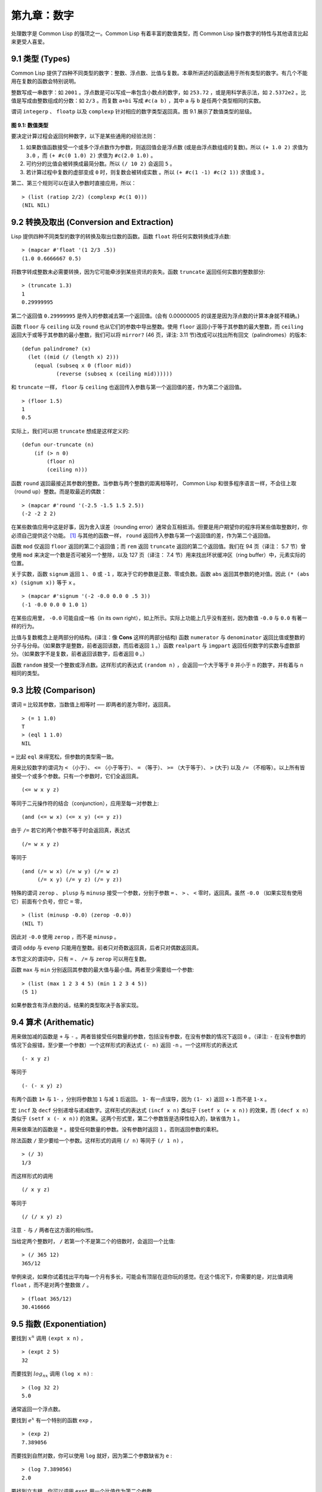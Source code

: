 .. highlight:: cl

第九章：数字
***************************************************

处理数字是 Common Lisp 的强项之一。Common Lisp 有着丰富的数值类型，而 Common Lisp 操作数字的特性与其他语言比起来更受人喜爱。

9.1 类型 (Types)
==================================

Common Lisp 提供了四种不同类型的数字：整数、浮点数、比值与复数。本章所讲述的函数适用于所有类型的数字。有几个不能用在复数的函数会特别说明。

整数写成一串数字：如 ``2001`` 。浮点数是可以写成一串包含小数点的数字，如 ``253.72`` ，或是用科学表示法，如 ``2.5372e2`` 。比值是写成由整数组成的分数：如 ``2/3`` 。而复数 ``a+bi`` 写成 ``#c(a b)`` ，其中 ``a`` 与 ``b`` 是任两个类型相同的实数。

谓词 ``integerp`` 、 ``floatp`` 以及 ``complexp`` 针对相应的数字类型返回真。图 9.1 展示了数值类型的层级。

.. figure:: ../images/Figure-9.1.png

**图 9.1: 数值类型**

要决定计算过程会返回何种数字，以下是某些通用的经验法则：

1. 如果数值函数接受一个或多个浮点数作为参数，则返回值会是浮点数 (或是由浮点数组成的复数)。所以 ``(+ 1.0 2)`` 求值为 ``3.0`` ，而 ``(+ #c(0 1.0) 2)`` 求值为 ``#c(2.0 1.0)`` 。

2. 可约分的比值会被转换成最简分数。所以 ``(/ 10 2)`` 会返回 ``5`` 。

3. 若计算过程中复数的虚部变成 ``0`` 时，则复数会被转成实数 。所以 ``(+ #c(1 -1) #c(2 1))`` 求值成 ``3`` 。

第二、第三个规则可以在读入参数时直接应用，所以：

::

	> (list (ratiop 2/2) (complexp #c(1 0)))
	(NIL NIL)

9.2 转换及取出 (Conversion and Extraction)
==============================================

Lisp 提供四种不同类型的数字的转换及取出位数的函数。函数 ``float`` 将任何实数转换成浮点数:

::

	> (mapcar #'float '(1 2/3 .5))
	(1.0 0.6666667 0.5)

将数字转成整数未必需要转换，因为它可能牵涉到某些资讯的丧失。函数 ``truncate`` 返回任何实数的整数部分:

::

	> (truncate 1.3)
	1
	0.29999995

第二个返回值 ``0.29999995`` 是传入的参数减去第一个返回值。(会有 0.00000005 的误差是因为浮点数的计算本身就不精确。)

函数 ``floor`` 与 ``ceiling`` 以及 ``round`` 也从它们的参数中导出整数。使用 ``floor`` 返回小于等于其参数的最大整数，而 ``ceiling`` 返回大于或等于其参数的最小整数，我们可以将 ``mirror?`` (46 页，译注: 3.11 节)改成可以找出所有回文（palindromes）的版本:

::

	(defun palindrome? (x)
	  (let ((mid (/ (length x) 2)))
	    (equal (subseq x 0 (floor mid))
	           (reverse (subseq x (ceiling mid))))))

和 ``truncate`` 一样， ``floor`` 与 ``ceiling`` 也返回传入参数与第一个返回值的差，作为第二个返回值。

::

	> (floor 1.5)
	1
	0.5

实际上，我们可以把 ``truncate`` 想成是这样定义的:

::

	(defun our-truncate (n)
	    (if (> n 0)
	        (floor n)
	        (ceiling n)))

函数 ``round`` 返回最接近其参数的整数。当参数与两个整数的距离相等时， Common Lisp 和很多程序语言一样，不会往上取（round up）整数。而是取最近的偶数：

::

	> (mapcar #'round '(-2.5 -1.5 1.5 2.5))
	(-2 -2 2 2)

在某些数值应用中这是好事，因为舍入误差（rounding error）通常会互相抵消。但要是用户期望你的程序将某些值取整数时，你必须自己提供这个功能。 [1]_ 与其他的函数一样， ``round`` 返回传入参数与第一个返回值的差，作为第二个返回值。

函数 ``mod`` 仅返回 ``floor`` 返回的第二个返回值；而 ``rem`` 返回 ``truncate`` 返回的第二个返回值。我们在 94 页（译注： 5.7 节）曾使用 ``mod`` 来决定一个数是否可被另一个整除，以及 127 页（译注： 7.4 节）用来找出环状缓冲区（ring buffer）中，元素实际的位置。

关于实数，函数 ``signum`` 返回 ``1`` 、 ``0`` 或 ``-1`` ，取决于它的参数是正数、零或负数。函数 ``abs`` 返回其参数的绝对值。因此 ``(* (abs x) (signum x))`` 等于 ``x`` 。

::

	> (mapcar #'signum '(-2 -0.0 0.0 0 .5 3))
	(-1 -0.0 0.0 0 1.0 1)

在某些应用里， ``-0.0`` 可能自成一格（in its own right），如上所示。实际上功能上几乎没有差别，因为数值 ``-0.0`` 与 ``0.0`` 有著一样的行为。

比值与复数概念上是两部分的结构。(译注：像 **Cons** 这样的两部分结构) 函数 ``numerator`` 与 ``denominator`` 返回比值或整数的分子与分母。（如果数字是整数，前者返回该数，而后者返回 ``1`` 。）函数 ``realpart`` 与 ``imgpart`` 返回任何数字的实数与虚数部分。（如果数字不是复数，前者返回该数字，后者返回 ``0`` 。）

函数 ``random`` 接受一个整数或浮点数。这样形式的表达式 ``(random n)`` ，会返回一个大于等于 ``0`` 并小于 ``n`` 的数字，并有着与 ``n`` 相同的类型。

9.3 比较 (Comparison)
================================

谓词 ``=`` 比较其参数，当数值上相等时 ── 即两者的差为零时，返回真。

::

	> (= 1 1.0)
	T
	> (eql 1 1.0)
	NIL

``=`` 比起 ``eql`` 来得宽松，但参数的类型需一致。

用来比较数字的谓词为 ``<`` （小于）、 ``<=`` （小于等于）、 ``=`` （等于）、 ``>=`` （大于等于）、 ``>`` (大于) 以及 ``/=`` （不相等）。以上所有皆接受一个或多个参数。只有一个参数时，它们全返回真。

::

	(<= w x y z)

等同于二元操作符的结合（conjunction），应用至每一对参数上:

::

	(and (<= w x) (<= x y) (<= y z))

由于 ``/=`` 若它的两个参数不等于时会返回真，表达式

::

	(/= w x y z)

等同于

::

	(and (/= w x) (/= w y) (/= w z)
	     (/= x y) (/= y z) (/= y z))

特殊的谓词 ``zerop`` 、 ``plusp`` 与 ``minusp`` 接受一个参数，分别于参数 ``=`` 、 ``>`` 、 ``<`` 零时，返回真。虽然 ``-0.0`` （如果实现有使用它）前面有个负号，但它 ``=`` 零，

::

	> (list (minusp -0.0) (zerop -0.0))
	(NIL T)

因此对 ``-0.0`` 使用 ``zerop`` ，而不是 ``minusp`` 。

谓词 ``oddp`` 与 ``evenp`` 只能用在整数。前者只对奇数返回真，后者只对偶数返回真。

本节定义的谓词中，只有 ``=`` 、 ``/=`` 与 ``zerop`` 可以用在复数。

函数 ``max`` 与 ``min`` 分别返回其参数的最大值与最小值。两者至少需要给一个参数:

::

	> (list (max 1 2 3 4 5) (min 1 2 3 4 5))
	(5 1)

如果参数含有浮点数的话，结果的类型取决于各家实现。

9.4 算术 (Arithematic)
===================================================

用来做加减的函数是 ``+`` 与 ``-`` 。两者皆接受任何数量的参数，包括没有参数，在没有参数的情况下返回 ``0`` 。（译注: ``-`` 在没有参数的情况下会报错，至少要一个参数）一个这样形式的表达式 ``(- n)`` 返回 ``-n`` 。一个这样形式的表达式

::

	(- x y z)

等同于

::

	(- (- x y) z)

有两个函数 ``1+`` 与 ``1-`` ，分别将参数加 ``1`` 与减 ``1`` 后返回。 ``1-`` 有一点误导，因为 ``(1- x)`` 返回 ``x-1`` 而不是 ``1-x`` 。

宏 ``incf`` 及	 ``decf`` 分别递增与递减数字。这样形式的表达式 ``(incf x n)`` 类似于 ``(setf x (+ x n))`` 的效果，而 ``(decf x n)`` 类似于 ``(setf x (- x n))`` 的效果。这两个形式里，第二个参数皆是选择性给入的，缺省值为 ``1`` 。

用来做乘法的函数是 ``*`` 。接受任何数量的参数。没有参数时返回 ``1`` 。否则返回参数的乘积。

除法函数 ``/`` 至少要给一个参数。这样形式的调用 ``(/ n)`` 等同于 ``(/ 1 n)`` ，

::

	> (/ 3)
	1/3

而这样形式的调用

::

	(/ x y z)

等同于

::

	(/ (/ x y) z)

注意 ``-`` 与 ``/`` 两者在这方面的相似性。

当给定两个整数时， ``/`` 若第一个不是第二个的倍数时，会返回一个比值:

::

	> (/ 365 12)
	365/12

举例来说，如果你试着找出平均每一个月有多长，可能会有顶层在逗你玩的感觉。在这个情况下，你需要的是，对比值调用 ``float`` ，而不是对两个整数做 ``/`` 。

::

	> (float 365/12)
	30.416666

9.5 指数 (Exponentiation)
=======================================

要找到 :math:`x^n` 调用 ``(expt x n)`` ，

::

	> (expt 2 5)
	32

而要找到 :math:`log_nx` 调用 ``(log x n)`` :

::

	> (log 32 2)
	5.0

通常返回一个浮点数。

要找到 :math:`e^x` 有一个特别的函数 ``exp`` ，

::

	> (exp 2)
	7.389056

而要找到自然对数，你可以使用 ``log`` 就好，因为第二个参数缺省为 ``e`` :

::

	> (log 7.389056)
	2.0

要找到立方根，你可以调用 ``expt`` 用一个比值作为第二个参数，

::

	> (expt 27 1/3)
	3.0

但要找到平方根，函数 ``sqrt`` 会比较快:

::

	> (sqrt 4)
	2.0

9.6 三角函数 (Trigometric Functions)
=======================================

常量 ``pi`` 是 ``π`` 的浮点表示法。它的精度取决于各家实现。函数 ``sin`` 、 ``cos`` 及 ``tan`` 分别可以找到正弦、余弦及正交函数，其中角度以径度表示：

::

	> (let ((x (/ pi 4)))
	    (list (sin x) (cos x) (tan x)))
	(0.7071067811865475d0 0.7071067811865476d0 1.0d0)
	;;; 译注: CCL 1.8  SBCL 1.0.55 下的结果是
	;;; (0.7071067811865475D0 0.7071067811865476D0 0.9999999999999999D0)

这些函数都接受负数及复数参数。

函数 ``asin`` 、 ``acos`` 及 ``atan`` 实现了正弦、余弦及正交的反函数。参数介于 ``-1`` 与 ``1`` 之间（包含）时， ``asin`` 与 ``acos`` 返回实数。

双曲正弦、双曲余弦及双曲正交分别由 ``sinh`` 、 ``cosh`` 及 ``tanh`` 实现。它们的反函数同样为 ``asinh`` 、 ``acosh`` 以及 ``atanh`` 。

9.7 表示法 (Representations)
=======================================

Common Lisp 没有限制整数的大小。可以塞进一个字（word）内存的小整数称为定长数(fixnums)。在计算过程中，整数无法塞入一个字时，Lisp 切换至使用多个字的表示法（一个大数 「bignum」）。所以整数的大小限制取决于实体内存，而不是语言。

常量 ``most-positive-fixnum`` 与 ``most-negative-fixnum`` 表示一个实现不使用大数所可表示的最大与最小的数字大小。在很多实现里，它们为：

::

	> (values most-positive-fixnum most-negative-fixnum)
	536870911
	-536870912
	;;; 译注: CCL 1.8 的结果为
	1152921504606846975
	-1152921504606846976
	;;; SBCL 1.0.55 的结果为
	4611686018427387903
	-4611686018427387904

谓词 ``typep`` 接受一个参数及一个类型名称，并返回指定类型的参数。所以，

::

	> (typep 1 'fixnum)
	T
	> (type (1+ most-positive-fixnum) 'bignum)
	T

浮点数的数值限制是取决于各家实现的。 Common Lisp 提供了至多四种类型的浮点数：短浮点 ``short-float`` 、 单浮点 ``single-float`` 、双浮点 ``double-float`` 以及长浮点 ``long-float`` 。Common Lisp 的实现是不需要用不同的格式来表示这四种类型（很少有实现这么干）。

一般来说，短浮点应可塞入一个字，单浮点与双浮点提供普遍的单精度与双精度浮点数的概念，而长浮点，如果想要的话，可以是很大的数。但实现可以不对这四种类型做区别，也是完全没有问题的。

你可以指定你想要何种格式的浮点数，当数字是用科学表示法时，可以通过将 ``e`` 替换为 ``s`` ``f`` ``d`` ``l`` 来得到不同的浮点数。（你也可以使用大写，这对长浮点来说是个好主意，因为 ``l`` 看起来太像 ``1`` 了。）所以要表示最大的 ``1.0`` 你可以写 ``1L0`` 。

（译注: ``s`` 为短浮点、 ``f`` 为单浮点、 ``d`` 为双浮点、 ``l`` 为长浮点。）

在给定的实现里，用十六个全局常量标明了每个格式的限制。它们的名字是这种形式: ``m-s-f`` ，其中 ``m`` 是 ``most`` 或 ``least`` ， ``s`` 是 ``positive`` 或 ``negative`` ，而 ``f`` 是四种浮点数之一。 `λ <http://acl.readthedocs.org/en/latest/zhCN/notes-cn.html#notes-150>`_

浮点数下溢（underflow）与溢出（overflow），都会被 Common Lisp 视为错误 :

::

	> (* most-positive-long-float 10)
	Error: floating-point-overflow

9.8 范例：追踪光线 (Example: Ray-Tracing)
===========================================

作为一个数值应用的范例，本节示范了如何撰写一个光线追踪器 (ray-tracer)。光线追踪是一个高级的 (deluxe)渲染算法: 它产生出逼真的图像，但需要花点时间。

要产生一个 3D 的图像，我们至少需要定义四件事: 一个观测点 (eye)、一个或多个光源、一个由一个或多个平面所组成的模拟世界 (simulated world)，以及一个作为通往这个世界的窗户的平面 (图像平面「image plane」)。我们产生出的是模拟世界投影在图像平面区域的图像。

光线追踪独特的地方在于，我们如何找到这个投影: 我们一个一个像素地沿着图像平面走，追踪回到模拟世界里的光线。这个方法带来三个主要的优势: 它让我们容易得到现实世界的光学效应 (optical effect)，如透明度 (transparency)、反射光 (reflected light)以及产生阴影 (cast shadows)；它让我们可以直接用任何我们想要的几何的物体，来定义出模拟的世界，而不需要用多边形 (polygons)来建构它们；以及它很简单实现。

::

	(defun sq (x) (* x x))

	(defun mag (x y z)
	  (sqrt (+ (sq x) (sq y) (sq z))))

	(defun unit-vector (x y z)
	  (let ((d (mag x y z)))
	    (values (/ x d) (/ y d) (/ z d))))

	(defstruct (point (:conc-name nil))
	  x y z)

	(defun distance (p1 p2)
	  (mag (- (x p1) (x p2))
	       (- (y p1) (y p2))
	       (- (z p1) (z p2))))

	(defun minroot (a b c)
	  (if (zerop a)
	      (/ (- c) b)
	      (let ((disc (- (sq b) (* 4 a c))))
	        (unless (minusp disc)
	          (let ((discrt (sqrt disc)))
	            (min (/ (+ (- b) discrt) (* 2 a))
	                 (/ (- (- b) discrt) (* 2 a))))))))

**图 9.2 实用数学函数**

图 9.2 包含了我们在光线追踪器里会需要用到的一些实用数学函数。第一个 ``sq`` ，返回其参数的平方。下一个 ``mag`` ，返回一个给定 ``x`` ``y`` ``z`` 所组成向量的大小 (magnitude)。这个函数被接下来两个函数用到。我们在 ``unit-vector`` 用到了，此函数返回三个数值，来表示与单位向量有着同样方向的向量，其中向量是由 ``x`` ``y`` ``z`` 所组成的:

::

	> (multiple-value-call #'mag (unit-vector 23 12 47))
	1.0

我们在 ``distance`` 也用到了 ``mag`` ，它返回三维空间中，两点的距离。（定义 ``point`` 结构来有一个 ``nil`` 的 ``conc-name`` 意味着栏位存取的函数会有跟栏位一样的名字: 举例来说， ``x`` 而不是 ``point-x`` 。)

最后 ``minroot`` 接受三个实数， ``a`` , ``b`` 与 ``c`` ，并返回满足等式 :math:`ax^2+bx+c=0` 的最小实数 ``x`` 。当 ``a`` 不为 :math:`0` 时，这个等式的根由下面这个熟悉的式子给出:

.. math::

	x = \dfrac{-b \pm \sqrt{b^2 - 4ac}}{2a}

图 9.3 包含了定义一个最小光线追踪器的代码。 它产生通过单一光源照射的黑白图像，与观测点 (eye)处于同个位置。 (结果看起来像是闪光摄影术 (flash photography)拍出来的)

``surface`` 结构用来表示模拟世界中的物体。更精确的说，它会被 ``included`` 至定义具体类型物体的结构里，像是球体 (spheres)。 ``surface`` 结构本身只包含一个栏位: 一个 ``color`` 范围从 0 (黑色) 至 1 (白色)。

::

	(defstruct surface color)

	(defparameter *world* nil)
	(defconstant eye (make-point :x 0 :y 0 :z 200))

	(defun tracer (pathname &optional (res 1))
	  (with-open-file (p pathname :direction :output)
	    (format p "P2 ~A ~A 255" (* res 100) (* res 100))
	    (let ((inc (/ res)))
	      (do ((y -50 (+ y inc)))
	          ((< (- 50 y) inc))
	        (do ((x -50 (+ x inc)))
	            ((< (- 50 x) inc))
	          (print (color-at x y) p))))))

	(defun color-at (x y)
	  (multiple-value-bind (xr yr zr)
	                       (unit-vector (- x (x eye))
	                                    (- y (y eye))
	                                    (- 0 (z eye)))
	    (round (* (sendray eye xr yr zr) 255))))

	(defun sendray (pt xr yr zr)
	  (multiple-value-bind (s int) (first-hit pt xr yr zr)
	    (if s
	        (* (lambert s int xr yr zr) (surface-color s))
	        0)))

	(defun first-hit (pt xr yr zr)
	  (let (surface hit dist)
	    (dolist (s *world*)
	      (let ((h (intersect s pt xr yr zr)))
	        (when h
	          (let ((d (distance h pt)))
	            (when (or (null dist) (< d dist))
	              (setf surface s hit h dist d))))))
	    (values surface hit)))

	(defun lambert (s int xr yr zr)
	  (multiple-value-bind (xn yn zn) (normal s int)
	    (max 0 (+ (* xr xn) (* yr yn) (* zr zn)))))

**图 9.3 光线追踪。**

图像平面会是由 x 轴与 y 轴所定义的平面。观测者 (eye) 会在 z 轴，距离原点 200 个单位。所以要在图像平面可以被看到，插入至 ``*worlds*`` 的表面 (一开始为 ``nil``)会有着负的 z 座标。图 9.4 说明了一个光线穿过图像平面上的一点，并击中一个球体。

.. figure:: ../images/Figure-9.4.png

**图 9.4: 追踪光线。**

函数 ``tracer`` 接受一个路径名称，并写入一张图片至对应的文件。图片文件会用一种简单的 ASCII 称作 PGM 的格式写入。默认情况下，图像会是 100x100 。我们 PGM 文件的标头 (headers) 会由标签 ``P2`` 组成，伴随着指定图片宽度 (breadth)与高度 (height)的整数，初始为 100，单位为 pixel，以及可能的最大值 (255)。文件剩余的部份会由 10000 个介于 0 (黑)与 1 (白)整数组成，代表着 100 条 100 像素的水平线。

图片的解析度可以通过给入明确的 ``res`` 来调整。举例来说，如果 ``res`` 是 ``2`` ，则同样的图像会被渲染成 200x200 。

图片是一个在图像平面 100x100 的正方形。每一个像素代表着穿过图像平面抵达观测点的光的数量。要找到每个像素光的数量， ``tracer`` 调用 ``color-at`` 。这个函数找到从观测点至该点的向量，并调用 ``sendray`` 来追踪这个向量回到模拟世界的轨迹； ``sandray`` 会返回一个数值介于 0 与 1 之间的亮度 (intensity)，之后会缩放成一个 0 至 255 的整数来显示。

要决定一个光线的亮度， ``sendray`` 需要找到光是从哪个物体所反射的。要办到这件事，我们调用 ``first-hit`` ，此函数研究在 ``*world*`` 里的所有平面，并返回光线最先抵达的平面（如果有的话）。如果光没有击中任何东西， ``sendray`` 仅返回背景颜色，按惯例是 ``0`` (黑色)。如果光线有击中某物的话，我们需要找出在光击中时，有多少数量的光照在该平面。

`朗伯定律 <http://zh.wikipedia.org/zh-tw/%E6%AF%94%E5%B0%94%EF%BC%8D%E6%9C%97%E4%BC%AF%E5%AE%9A%E5%BE%8B>`_ 告诉我们，由平面上一点所反射的光的强度，正比于该点的单位法向量 (unit normal vector) *N* (这里是与平面垂直且长度为一的向量)与该点至光源的单位向量 *L* 的点积 (dot-product):

.. math::

	i = N·L

如果光刚好照到这点， *N* 与 *L* 会重合 (coincident)，则点积会是最大值， ``1`` 。如果将在这时候将平面朝光转 90 度，则 *N* 与 *L* 会垂直，则两者点积会是 ``0`` 。如果光在平面后面，则点积会是负数。

在我们的程序里，我们假设光源在观测点 (eye)，所以 ``lambert`` 使用了这个规则来找到平面上某点的亮度 (illumination)，返回我们追踪的光的单位向量与法向量的点积。

在 ``sendray`` 这个值会乘上平面的颜色 (即便是有好的照明，一个暗的平面还是暗的)来决定该点之后总体亮度。

为了简单起见，我们在模拟世界里会只有一种物体，球体。图 9.5 包含了与球体有关的代码。球体结构包含了 ``surface`` ，所以一个球体会有一种颜色以及 ``center`` 和 ``radius`` 。调用 ``defsphere`` 添加一个新球体至世界里。

::

	(defstruct (sphere (:include surface))
	  radius center)

	(defun defsphere (x y z r c)
	  (let ((s (make-sphere
	             :radius r
	             :center (make-point :x x :y y :z z)
	             :color  c)))
	    (push s *world*)
	    s))

	(defun intersect (s pt xr yr zr)
	  (funcall (typecase s (sphere #'sphere-intersect))
	           s pt xr yr zr))

	(defun sphere-intersect (s pt xr yr zr)
	  (let* ((c (sphere-center s))
	         (n (minroot (+ (sq xr) (sq yr) (sq zr))
	                     (* 2 (+ (* (- (x pt) (x c)) xr)
	                             (* (- (y pt) (y c)) yr)
	                             (* (- (z pt) (z c)) zr)))
	                     (+ (sq (- (x pt) (x c)))
	                        (sq (- (y pt) (y c)))
	                        (sq (- (z pt) (z c)))
	                        (- (sq (sphere-radius s)))))))
	    (if n
	        (make-point :x  (+ (x pt) (* n xr))
	                    :y  (+ (y pt) (* n yr))
	                    :z  (+ (z pt) (* n zr))))))

	(defun normal (s pt)
	  (funcall (typecase s (sphere #'sphere-normal))
	           s pt))

	(defun sphere-normal (s pt)
	  (let ((c (sphere-center s)))
	    (unit-vector (- (x c) (x pt))
	                 (- (y c) (y pt))
	                 (- (z c) (z pt)))))

**图 9.5 球体。**

函数 ``intersect`` 判断与何种平面有关，并调用对应的函数。在此时只有一种， ``sphere-intersect`` ，但 ``intersect`` 是写成可以容易扩展处理别种物体。

我们要怎么找到一束光与一个球体的交点 (intersection)呢？光线是表示成点 :math:`p =〈x_0,y_0,x_0〉` 以及单位向量 :math:`v =〈x_r,y_r,x_r〉` 。每个在光上的点可以表示为 :math:`p+nv` ，对于某个 *n* ── 即 :math:`〈x_0+nx_r,y_0+ny_r,z_0+nz_r〉` 。光击中球体的点的距离至中心 :math:`〈x_c,y_c,z_c〉` 会等于球体的半径 *r* 。所以在下列这个交点的方程序会成立:

.. math::

	r = \sqrt{ (x_0 + nx_r - x_c)^2 + (y_0 + ny_r - y_c)^2 + (z_0 + nz_r - z_c)^2 }

这会给出

.. math::

	an^2 + bn + c = 0

其中

.. math::

	a = x_r^2 + y_r^2 + z_r^2\\b = 2((x_0-x_c)x_r + (y_0-y_c)y_r + (z_0-z_c)z_r)\\c = (x_0-x_c)^2 + (y_0-y_c)^2 + (z_0-z_c)^2 - r^2

要找到交点我们只需要找到这个二次方程序的根。它可能是零、一个或两个实数根。没有根代表光没有击中球体；一个根代表光与球体交于一点 (擦过 「grazing hit」)；两个根代表光与球体交于两点 (一点交于进入时、一点交于离开时)。在最后一个情况里，我们想要两个根之中较小的那个； *n* 与光离开观测点的距离成正比，所以先击中的会是较小的 *n* 。所以我们调用 ``minroot`` 。如果有一个根， ``sphere-intersect`` 返回代表该点的 :math:`〈x_0+nx_r,y_0+ny_r,z_0+nz_r〉` 。

图 9.5 的另外两个函数， ``normal`` 与 ``sphere-normal`` 类比于 ``intersect`` 与 ``sphere-intersect`` 。要找到垂直于球体很简单 ── 不过是从该点至球体中心的向量而已。

图 9.6 示范了我们如何产生图片； ``ray-test`` 定义了 38 个球体（不全都看的见）然后产生一张图片，叫做 "sphere.pgm" 。

(译注：PGM 可移植灰度图格式，更多信息参见 `wiki <http://en.wikipedia.org/wiki/Portable_graymap>`_ )

::

	(defun ray-test (&optional (res 1))
	  (setf *world* nil)
	  (defsphere 0 -300 -1200 200 .8)
	  (defsphere -80 -150 -1200 200 .7)
	  (defsphere 70 -100 -1200 200 .9)
	  (do ((x -2 (1+ x)))
	      ((> x 2))
	    (do ((z 2 (1+ z)))
	        ((> z 7))
	      (defsphere (* x 200) 300 (* z -400) 40 .75)))
	  (tracer (make-pathname :name "spheres.pgm") res))

**图 9.6 使用光线追踪器**

图 9.7 是产生出来的图片，其中 ``res`` 参数为 10。

.. figure:: ../images/Figure-9.7.png

**图 9.7: 追踪光线的图**

一个实际的光线追踪器可以产生更复杂的图片，因为它会考虑更多，我们只考虑了单一光源至平面某一点。可能会有多个光源，每一个有不同的强度。它们通常不会在观测点，在这个情况程序需要检查至光源的向量是否与其他平面相交，这会在第一个相交的平面上产生阴影。将光源放置于观测点让我们不需要考虑这麽复杂的情况，因为我们看不见在阴影中的任何点。

一个实际的光线追踪器不仅追踪光第一个击中的平面，也会加入其它平面的反射光。一个实际的光线追踪器会是有颜色的，并可以模型化出透明或是闪耀的平面。但基本的算法会与图 9.3 所演示的差不多，而许多改进只需要递回的使用同样的成分。

一个实际的光线追踪器可以是高度优化的。这里给出的程序为了精简写成，甚至没有如 Lisp 程序员会最佳化的那样，就仅是一个光线追踪器而已。仅加入类型与行内宣告 (13.3 节)就可以让它变得两倍以上快。

Chapter 9 总结 (Summary)
============================

1. Common Lisp 提供整数 (integers)、比值 (ratios)、浮点数 (floating-point numbers)以及复数 (complex numbers)。

2. 数字可以被约分或转换 (converted)，而它们的位数 (components)可以被取出。

3. 用来比较数字的谓词可以接受任意数量的参数，以及比较下一数对 (successive pairs) ── `/=` 函数除外，它是用来比较所有的数对 (pairs)。

4. Common Lisp 几乎提供你在低阶科学计算机可以看到的数值函数。同样的函数普遍可应用在多种类型的数字上。

5. Fixnum 是小至可以塞入一个字 (word)的整数。它们在必要时会悄悄但花费昂贵地转成大数 (bignum)。Common Lisp 提供最多四种浮点数。每一个浮点表示法的限制是实现相关的 (implementation-dependent)常量。

6. 一个光线追踪器 (ray-tracer)通过追踪光线来产生图像，使得每一像素回到模拟的世界。

Chapter 9 练习 (Exercises)
==================================

1. 定义一个函数，接受一个实数列表，若且唯若 (iff)它们是非递减 (nondecreasing)顺序时返回真。

2. 定义一个函数，接受一个整数 ``cents`` 并返回四个值，将数字用 ``25-`` , ``10-`` , ``5-`` , ``1-`` 来显示，使用最少数量的硬币。(译注: ``25-`` 是 25 美分，以此类推)

3. 一个遥远的星球住着两种生物， wigglies 与 wobblies 。 Wigglies 与 wobblies 唱歌一样厉害。每年都有一个比赛来选出十大最佳歌手。下面是过去十年的结果:

+----------+---+---+---+---+---+---+---+---+---+----+
| YEAR     | 1 | 2 | 3 | 4 | 5 | 6 | 7 | 8 | 9 | 10 |
+==========+===+===+===+===+===+===+===+===+===+====+
| WIGGLIES | 6 | 5 | 6 | 4 | 5 | 5 | 4 | 5 | 6 | 5  |
+----------+---+---+---+---+---+---+---+---+---+----+
| WOBBLIES | 4 | 5 | 4 | 6 | 5 | 5 | 6 | 5 | 4 | 5  |
+----------+---+---+---+---+---+---+---+---+---+----+

写一个程序来模拟这样的比赛。你的结果实际上有建议委员会每年选出 10 个最佳歌手吗？

4. 定义一个函数，接受 8 个表示二维空间中两个线段端点的实数，若线段没有相交，则返回假，或返回两个值表示相交点的 ``x`` 座标与 ``y`` 座标。

5. 假设 ``f`` 是一个接受一个 (实数) 参数的函数，而 ``min`` 与 ``max`` 是有着不同正负号的非零实数，使得 ``f`` 对于参数 ``i`` 有一个根 (返回零)并满足 ``min < i < max`` 。定义一个函数，接受四个参数， ``f`` , ``min`` , ``max`` 以及 ``epsilon`` ，并返回一个 ``i`` 的近似值，准确至正负 ``epsilon`` 之内。

6. *Honer's method* 是一个有效率求出多项式的技巧。要找到 :math:`ax^3+bx^2+cx+d` 你对 ``x(x(ax+b)+c)+d`` 求值。定义一个函数，接受一个或多个参数 ── x 的值伴随着 *n* 个实数，用来表示 ``(n-1)`` 次方的多项式的系数 ── 并用 *Honer's method* 计算出多项式的值。

译注: `Honer's method on wiki <http://en.wikipedia.org/wiki/Horner's_method>`_

7. 你的 Common Lisp 实现使用了几个位元来表示定长数？

8. 你的 Common Lisp 实现提供几种不同的浮点数？

.. rubric:: 脚注

.. [1] 当 ``format`` 取整显示时，它不保证会取成偶数或奇数。见 125 页 (译注: 7.4 节)。
